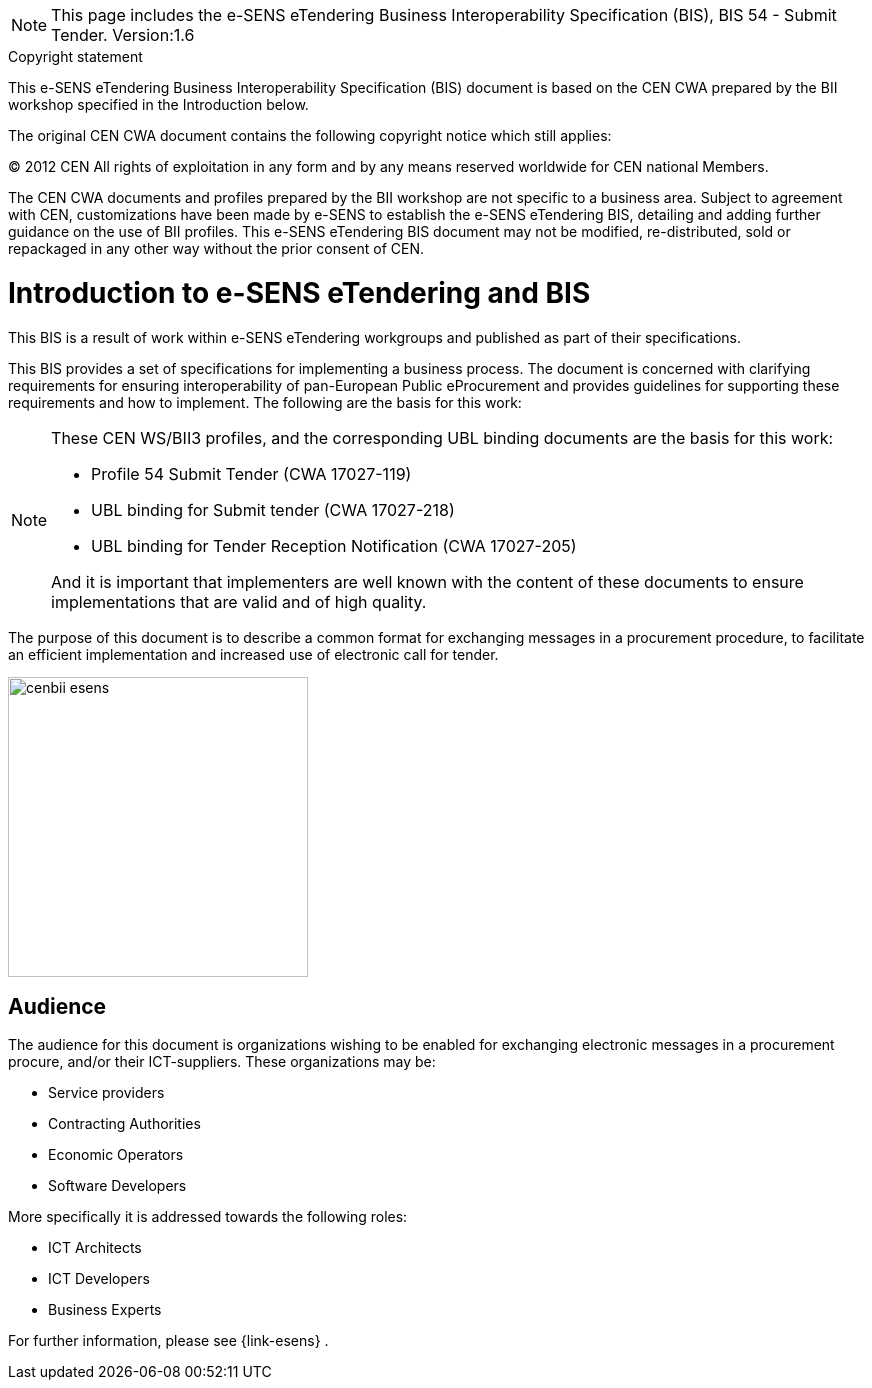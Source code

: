 

[NOTE]
====
This page includes the e-SENS eTendering Business Interoperability Specification (BIS), BIS 54 - Submit Tender.
Version:1.6
====

.Copyright statement
****
This e-SENS eTendering Business Interoperability Specification (BIS) document is based on the CEN CWA prepared by the BII workshop specified in the Introduction below. +

The original CEN CWA document contains the following copyright notice which still applies: +

© 2012 CEN All rights of exploitation in any form and by any means reserved worldwide for CEN national Members. +

The CEN CWA documents and profiles prepared by the BII workshop are not specific to a business area. Subject to agreement with CEN, customizations have been made by e-SENS to establish the e-SENS eTendering BIS, detailing and adding further guidance on the use of BII profiles. This e-SENS eTendering BIS document may not be modified, re-distributed, sold or repackaged in any other way without the prior consent of CEN.

****


= Introduction to e-SENS eTendering and BIS

This BIS is a result of work within e-SENS eTendering workgroups and published as part of their specifications.

This BIS provides a set of specifications for implementing a business process. The document is concerned with clarifying requirements for ensuring interoperability of pan-European Public eProcurement and provides guidelines for supporting these requirements and how to implement. The following are the basis for this work:


//include::{shared-dir}/content/introduction/background-and-objective.adoc[]




[NOTE]
====
These CEN WS/BII3 profiles, and the corresponding UBL binding documents are the basis for this work:

* Profile 54 Submit Tender (CWA 17027-119)
* UBL binding for Submit tender (CWA 17027-218)
* UBL binding for Tender Reception Notification (CWA 17027-205)


And it is important that implementers are well known with the content of these documents to ensure implementations that are valid and of high quality.
====

The purpose of this document is to describe a common format for exchanging messages in a procurement procedure, to facilitate an efficient implementation and increased use of electronic call for tender.


image::../images/cenbii-esens.png[align="center", width=300]

== Audience
The audience for this document is organizations wishing to be enabled for exchanging electronic messages in a procurement procure, and/or their ICT-suppliers. These organizations may be:

* Service providers
* Contracting Authorities
* Economic Operators
* Software Developers

More specifically it is addressed towards the following roles:

* ICT Architects
* ICT Developers
* Business Experts

For further information, please see {link-esens} .
